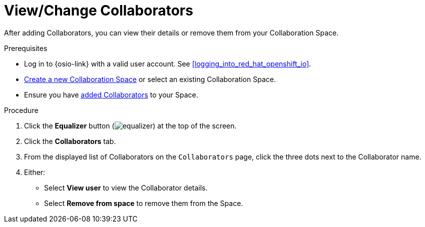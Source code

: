 [id="view_change_collaborators"]
= View/Change Collaborators

After adding Collaborators, you can view their details or remove them from your Collaboration Space.

.Prerequisites

* Log in to {osio-link} with a valid user account. See <<logging_into_red_hat_openshift_io>>.
* <<creating_a_new_space,Create a new Collaboration Space>> or select an existing Collaboration Space.
* Ensure you have <<adding_collaborators,added Collaborators>> to your Space.

.Procedure

. Click the *Equalizer* button (image:equalizer.png[title="Equalizer"]) at the top of the screen.
. Click the *Collaborators* tab.
. From the displayed list of Collaborators on the `Collaborators` page, click the three dots next to the Collaborator name.
. Either:
 * Select *View user* to view the Collaborator details.
 * Select *Remove from space* to remove them from the Space.
